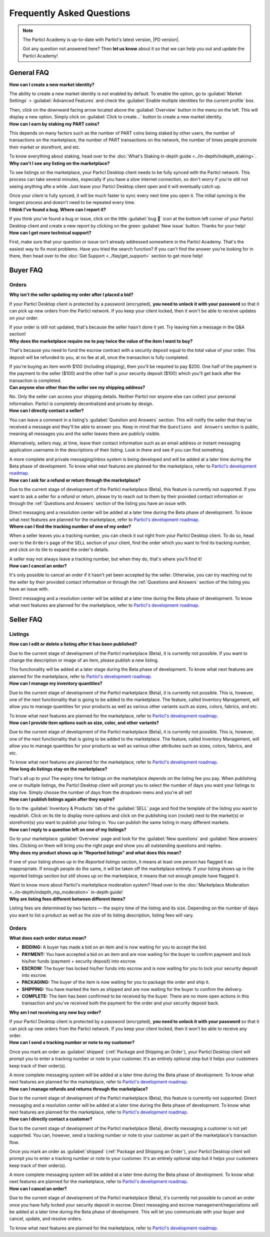 Frequently Asked Questions
==========================

.. note::

   The Particl Academy is up-to-date with Particl's latest version, |PD version|. 

   Got any question not answered here? Then **let us know** about it so that we can help you out and update the Particl Academy!

General FAQ
-----------

.. container:: toggle

    .. container:: header

        **How can I create a new market identity?**

    The ability to create a new market identity is not enabled by default. To enable the option, go to :guilabel:`Market Settings` > :guilabel:`Advanced Features` and check the :guilabel:`Enable multiple identities for the current profile` box.

    Then, click on the downward facing arrow located above the :guilabel:`Overview` button in the menu on the left. This will display a new option. Simply click on :guilabel:`Click to create...` button to create a new market identity.

.. container:: toggle

    .. container:: header

        **How can I earn by staking my PART coins?**

    This depends on many factors such as the number of PART coins being staked by other users, the number of transactions on the marketplace, the number of PART transactions on the network, the number of times people promote their market or storefront, and etc.

    To know everything about staking, head over to the :doc:`What's Staking in-depth guide <../in-depth/indepth_staking>`.

.. container:: toggle

    .. container:: header

        **Why can't I see any listing on the marketplace?**
 
    To see listings on the marketplace, your Particl Desktop client needs to be fully synced with the Particl network. This process can take several minutes, especially if you have a slow internet connection, so don't worry if you're still not seeing anything afte a while. Just leave your Particl Desktop client open and it will eventually catch up.

    Once your client is fully synced, it will be much faster to sync every next time you open it. The initial syncing is the longest process and doesn't need to be repeated every time. 

.. container:: toggle

    .. container:: header

        **I think I've found a bug. Where can I report it?**
 
    If you think you've found a bug or issue, click on the little :guilabel:`bug 🐛` icon at the bottom left corner of your Particl Desktop client and create a new report by clicking on the green :guilabel:`New issue` button. Thanks for your help! 

.. container:: toggle

    .. container:: header

        **How can I get more technical support?**

    First, make sure that your question or issue isn't already addressed somewhere in the Particl Academy. That's the easiest way to fix most problems. Have you tried the search function? If you can't find the answer you're looking for in there, then head over to the :doc:`Get Support <../faq/get_support>` section to get more help!

Buyer FAQ
---------

Orders
^^^^^^

.. container:: toggle

    .. container:: header

        **Why isn't the seller updating my order after I placed a bid?**
 
    If your Particl Desktop client is protected by a password (encrypted), **you need to unlock it with your password** so that it can pick up new orders from the Particl network. If you keep your client locked, then it won't be able to receive updates on your order.

    If your order is still not updated, that's because the seller hasn't done it yet. Try leaving him a message in the Q&A section!

.. container:: toggle

    .. container:: header

        **Why does the marketplace require me to pay twice the value of the item I want to buy?**
 
    That's because you need to fund the escrow contract with a security deposit equal to the total value of your order. This deposit will be refunded to you, at no fee at all, once the transaction is fully completed. 

    If you're buying an item worth $100 (including shipping), then you'll be required to pay $200. One half of the payment is the payment to the seller ($100) and the other half is your security deposit ($100) which you'll get back after the transaction is completed.

.. container:: toggle

    .. container:: header

        **Can anyone else other than the seller see my shipping address?**
 
    No. Only the seller can access your shipping details. Neither Particl nor anyone else can collect your personal information. Particl is completely decentralized and private by design.

.. container:: toggle

    .. container:: header

        **How can I directly contact a seller?**

    You can leave a comment in a listing's :guilabel:`Question and Answers` section. This will notify the seller that they've received a message and they'll be able to answer you. Keep in mind that the ``Questions and Answers`` section is public, meaning all messages you and the seller leaves there are publicly visible.

    Alternatively, sellers may, at time, leave their contact information such as an email address or instant messaging application username in the descriptions of their listing. Look in there and see if you can find something.

    A more complete and private messaging/inbox system is being developed and will be added at a later time during the Beta phase of development. To know what next features are planned for the marketplace, refer to `Particl's development roadmap <https://particl.io/roadmap>`_.

.. container:: toggle

    .. container:: header

        **How can I ask for a refund or return through the marketplace?**

    Due to the current stage of development of the Particl marketplace (Beta), this feature is currently not supported. If you want to ask a seller for a refund or return, please try to reach out to them by their provided contact information or through the :ref:`Questions and Answers` section of the listing you have an issue with. 

    Direct messaging and a resolution center will be added at a later time during the Beta phase of development. To know what next features are planned for the marketplace, refer to `Particl's development roadmap <https://particl.io/roadmap>`_.

.. container:: toggle

    .. container:: header

        **Where can I find the tracking number of one of my order?**

    When a seller leaves you a tracking number, you can check it out right from your Particl Desktop client. To do so, head over to the ``Orders`` page of the ``SELL`` section of your client, find the order which you want to find its tracking number, and click on its tile to expand the order's details.

    A seller may not always leave a tracking number, but when they do, that's where you'll find it!

.. container:: toggle

    .. container:: header

        **How can I cancel an order?**

    It's only possible to cancel an order if it hasn't yet been accepted by the seller. Otherwise, you can try reaching out to the seller by their provided contact information or through the :ref:`Questions and Answers` section of the listing you have an issue with. 

    Direct messaging and a resolution center will be added at a later time during the Beta phase of development. To know what next features are planned for the marketplace, refer to `Particl's development roadmap <https://particl.io/roadmap>`_.

Seller FAQ
----------

Listings
^^^^^^^^

.. container:: toggle

    .. container:: header

        **How can I edit or delete a listing after it has been published?**

    Due to the current stage of development of the Particl marketplace (Beta), it is currently not possible. If you want to change the description or image of an item, please publish a new listing. 

    This functionality will be added at a later stage during the Beta phase of development. To know what next features are planned for the marketplace, refer to `Particl's development roadmap <https://particl.io/roadmap>`_.

.. container:: toggle

    .. container:: header

        **How can I manage my inventory quantities?**

    Due to the current stage of development of the Particl marketplace (Beta), it is currently not possible. This is, however, one of the next functionality that is going to be added to the marketplace. The feature, called Inventory Management, will allow you to manage quantities for your products as well as various other variants such as sizes, colors, fabrics, and etc.

    To know what next features are planned for the marketplace, refer to `Particl's development roadmap <https://particl.io/roadmap>`_.

.. container:: toggle

    .. container:: header

        **How can I provide item options such as size, color, and other variants?**

    Due to the current stage of development of the Particl marketplace (Beta), it is currently not possible. This is, however, one of the next functionality that is going to be added to the marketplace. The feature, called Inventory Management, will allow you to manage quantities for your products as well as various other attributes such as sizes, colors, fabrics, and etc.

    To know what next features are planned for the marketplace, refer to `Particl's development roadmap <https://particl.io/roadmap>`_.

.. container:: toggle

    .. container:: header

        **How long do listings stay on the marketplace?**

    That's all up to you! The expiry time for listings on the marketplace depends on the listing fee you pay. When publishing one or multiple listings, the Particl Desktop client will prompt you to select the number of days you want your listings to stay live. Simply choose the number of days from the dropdown menu and you're all set!

.. container:: toggle

    .. container:: header

        **How can I publish listings again after they expire?**

    Go to the :guilabel:`Inventory & Products` tab of the :guilabel:`SELL` page and find the template of the listing you want to republish. Click on its tile to display more options and click on the publishing icon (rocket) next to the market(s) or storefront(s) you want to publish your listing in. You can publish the same listing in many different markets.

.. container:: toggle

    .. container:: header

        **How can I reply to a question left on one of my listings?**

    Go to your marketplace :guilabel:`Overview` page and look for the :guilabel:`New questions` and :guilabel:`New answers` tiles. Clicking on them will bring you the right page and show you all outstanding questions and replies.

.. container:: toggle

    .. container:: header

        **Why does my product shows up in "Reported listings" and what does this mean?**

    If one of your listing shows up in the *Reported listings* section, it means at least one person has flagged it as inappropriate. If enough people do the same, it will be taken off the marketplace entirely. If your listing shows up in the reported listings section but still shows up on the marketplace, it means that not enough people have flagged it.

    Want to know more about Particl's marketplace moderation system? Head over to the :doc:`Marketplace Moderation <../in-depth/indepth_mp_moderation>` in-depth guide!

.. container:: toggle

    .. container:: header

        **Why are listing fees different between different items?**

    Listing fees are determined by two factors — the expiry time of the listing and its size. Depending on the number of days you want to list a product as well as the size of its listing description, listing fees will vary. 

Orders
^^^^^^

.. container:: toggle

    .. container:: header

        **What does each order status mean?**

    - **BIDDING:** A buyer has made a bid on an item and is now waiting for you to accept the bid.
    - **PAYMENT:** You have accepted a bid on an item and are now waiting for the buyer to confirm payment and lock his/her funds (payment + security deposit) into escrow.
    - **ESCROW:** The buyer has locked his/her funds into escrow and is now waiting for you to lock your security deposit into escrow.
    - **PACKAGING:** The buyer of the item is now waiting for you to package the order and ship it.
    - **SHIPPING:** You have marked the item as shipped and are now waiting for the buyer to confirm the delivery.
    - **COMPLETE:** The item has been confirmed to be received by the buyer. There are no more open actions in this transaction and you've received both the payment for the order and your security deposit back.

.. container:: toggle

    .. container:: header

        **Why am I not receiving any new buy order?**
 
    If your Particl Desktop client is protected by a password (encrypted), **you need to unlock it with your password** so that it can pick up new orders from the Particl network. If you keep your client locked, then it won't be able to receive any order. 

.. container:: toggle

    .. container:: header

        **How can I send a tracking number or note to my customer?**

    Once you mark an order as :guilabel:`shipped` (:ref:`Package and Shipping an Order`), your Particl Desktop client will prompt you to enter a tracking number or note to your customer. It's an entirely optional step but it helps your customers keep track of their order(s).

    A more complete messaging system will be added at a later time during the Beta phase of development. To know what next features are planned for the marketplace, refer to `Particl's development roadmap <https://particl.io/roadmap>`_.

.. container:: toggle

    .. container:: header

        **How can I manage refunds and returns through the marketplace?**

    Due to the current stage of development of the Particl marketplace (Beta), this feature is currently not supported. Direct messaging and a resolution center will be added at a later time during the Beta phase of development. To know what next features are planned for the marketplace, refer to `Particl's development roadmap <https://particl.io/roadmap>`_.

.. container:: toggle

    .. container:: header

        **How can I directly contact a customer?**

    Due to the current stage of development of the Particl marketplace (Beta), directly messaging a customer is not yet supported. You can, however, send a tracking number or note to your customer as part of the marketplace's transaction flow.

    Once you mark an order as :guilabel:`shipped` (:ref:`Package and Shipping an Order`), your Particl Desktop client will prompt you to enter a tracking number or note to your customer. It's an entirely optional step but it helps your customers keep track of their order(s).

    A more complete messaging system will be added at a later time during the Beta phase of development. To know what next features are planned for the marketplace, refer to `Particl's development roadmap <https://particl.io/roadmap>`_.

.. container:: toggle

    .. container:: header

        **How can I cancel an order?**

    Due to the current stage of development of the Particl marketplace (Beta), it's currently not possible to cancel an order once you have fully locked your security deposit in escrow. Direct messaging and escrow management/negociations will be added at a later time during the Beta phase of development. This will let you communicate with your buyer and  cancel, update, and resolve orders. 

    To know what next features are planned for the marketplace, refer to `Particl's development roadmap <https://particl.io/roadmap>`_.
